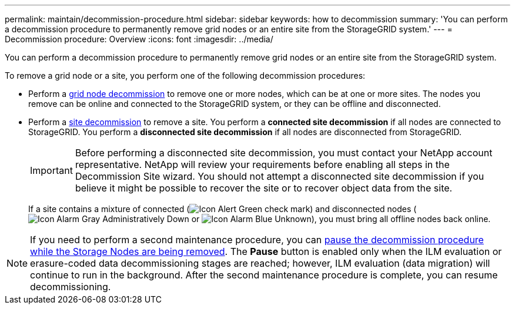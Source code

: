 ---
permalink: maintain/decommission-procedure.html
sidebar: sidebar
keywords: how to decommission
summary: 'You can perform a decommission procedure to permanently remove grid nodes or an entire site from the StorageGRID system.'
---
= Decommission procedure: Overview
:icons: font
:imagesdir: ../media/

[.lead]
You can perform a decommission procedure to permanently remove grid nodes or an entire site from the StorageGRID system.

To remove a grid node or a site, you perform one of the following decommission procedures:

* Perform a link:grid-node-decommissioning.html[grid node decommission] to remove one or more nodes, which can be at one or more sites. The nodes you remove can be online and connected to the StorageGRID system, or they can be offline and disconnected.

* Perform a link:site-decommissioning.html[site decommission] to remove a site. You perform a *connected site decommission* if all nodes are connected to StorageGRID. You perform a *disconnected site decommission* if all nodes are disconnected from StorageGRID.
+
IMPORTANT: Before performing a disconnected site decommission, you must contact your NetApp account representative. NetApp will review your requirements before enabling all steps in the Decommission Site wizard. You should not attempt a disconnected site decommission if you believe it might be possible to recover the site or to recover object data from the site.
+
If a site contains a mixture of connected (image:../media/icon_alert_green_checkmark.png[Icon Alert Green check mark]) and disconnected nodes (image:../media/icon_alarm_gray_administratively_down.png[Icon Alarm Gray Administratively Down] or image:../media/icon_alarm_blue_unknown.png[Icon Alarm Blue Unknown]), you must bring all offline nodes back online.

NOTE: If you need to perform a second maintenance procedure, you can link:pausing-and-resuming-decommission-process-for-storage-nodes.html[pause the decommission procedure while the Storage Nodes are being removed]. The *Pause* button is enabled only when the ILM evaluation or erasure-coded data decommissioning stages are reached; however, ILM evaluation (data migration) will continue to run in the background. After the second maintenance procedure is complete, you can resume decommissioning.




